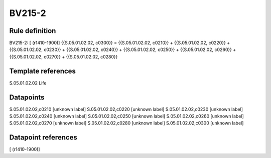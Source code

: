 =======
BV215-2
=======

Rule definition
---------------

BV215-2: [ (r1410-1900)] {{S.05.01.02.02, c0300}} = {{S.05.01.02.02, c0210}} + {{S.05.01.02.02, c0220}} + {{S.05.01.02.02, c0230}} + {{S.05.01.02.02, c0240}} + {{S.05.01.02.02, c0250}} + {{S.05.01.02.02, c0260}} + {{S.05.01.02.02, c0270}} + {{S.05.01.02.02, c0280}}


Template references
-------------------

S.05.01.02.02 Life


Datapoints
----------

S.05.01.02.02,c0210 [unknown label]
S.05.01.02.02,c0220 [unknown label]
S.05.01.02.02,c0230 [unknown label]
S.05.01.02.02,c0240 [unknown label]
S.05.01.02.02,c0250 [unknown label]
S.05.01.02.02,c0260 [unknown label]
S.05.01.02.02,c0270 [unknown label]
S.05.01.02.02,c0280 [unknown label]
S.05.01.02.02,c0300 [unknown label]


Datapoint references
--------------------

[ (r1410-1900)]